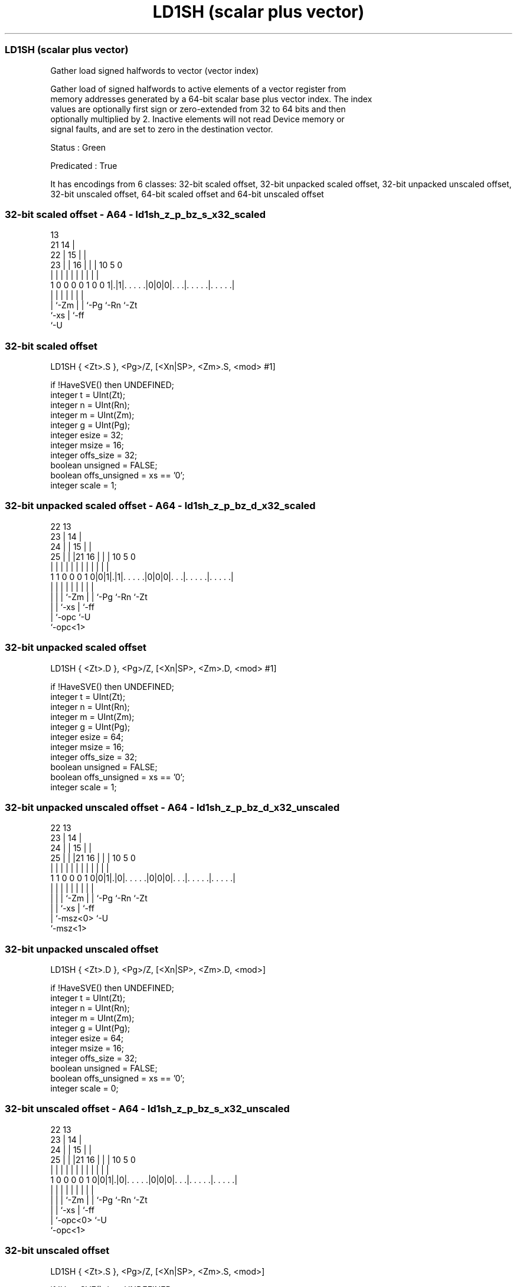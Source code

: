 .nh
.TH "LD1SH (scalar plus vector)" "7" " "  "instruction" "sve"
.SS LD1SH (scalar plus vector)
 Gather load signed halfwords to vector (vector index)

 Gather load of signed halfwords to active elements of a vector register from
 memory addresses generated by a 64-bit scalar base plus vector index. The index
 values are optionally first sign or zero-extended from 32 to 64 bits and then
 optionally multiplied by 2. Inactive elements will not read Device memory or
 signal faults, and are set to zero in the destination vector.

 Status : Green

 Predicated : True


It has encodings from 6 classes: 32-bit scaled offset, 32-bit unpacked scaled offset, 32-bit unpacked unscaled offset, 32-bit unscaled offset, 64-bit scaled offset and 64-bit unscaled offset

.SS 32-bit scaled offset - A64 - ld1sh_z_p_bz_s_x32_scaled
 
                                       13                          
                       21            14 |                          
                     22 |          15 | |                          
                   23 | |        16 | | |    10         5         0
                    | | |         | | | |     |         |         |
   1 0 0 0 0 1 0 0 1|.|1|. . . . .|0|0|0|. . .|. . . . .|. . . . .|
                    |   |           | | |     |         |
                    |   `-Zm        | | `-Pg  `-Rn      `-Zt
                    `-xs            | `-ff
                                    `-U
  
  
 
.SS 32-bit scaled offset
 
 LD1SH   { <Zt>.S }, <Pg>/Z, [<Xn|SP>, <Zm>.S, <mod> #1]
 
 if !HaveSVE() then UNDEFINED;
 integer t = UInt(Zt);
 integer n = UInt(Rn);
 integer m = UInt(Zm);
 integer g = UInt(Pg);
 integer esize = 32;
 integer msize = 16;
 integer offs_size = 32;
 boolean unsigned = FALSE;
 boolean offs_unsigned = xs == '0';
 integer scale = 1;
.SS 32-bit unpacked scaled offset - A64 - ld1sh_z_p_bz_d_x32_scaled
 
                     22                13                          
                   23 |              14 |                          
                 24 | |            15 | |                          
               25 | | |21        16 | | |    10         5         0
                | | | | |         | | | |     |         |         |
   1 1 0 0 0 1 0|0|1|.|1|. . . . .|0|0|0|. . .|. . . . .|. . . . .|
                | | |   |           | | |     |         |
                | | |   `-Zm        | | `-Pg  `-Rn      `-Zt
                | | `-xs            | `-ff
                | `-opc             `-U
                `-opc<1>
  
  
 
.SS 32-bit unpacked scaled offset
 
 LD1SH   { <Zt>.D }, <Pg>/Z, [<Xn|SP>, <Zm>.D, <mod> #1]
 
 if !HaveSVE() then UNDEFINED;
 integer t = UInt(Zt);
 integer n = UInt(Rn);
 integer m = UInt(Zm);
 integer g = UInt(Pg);
 integer esize = 64;
 integer msize = 16;
 integer offs_size = 32;
 boolean unsigned = FALSE;
 boolean offs_unsigned = xs == '0';
 integer scale = 1;
.SS 32-bit unpacked unscaled offset - A64 - ld1sh_z_p_bz_d_x32_unscaled
 
                     22                13                          
                   23 |              14 |                          
                 24 | |            15 | |                          
               25 | | |21        16 | | |    10         5         0
                | | | | |         | | | |     |         |         |
   1 1 0 0 0 1 0|0|1|.|0|. . . . .|0|0|0|. . .|. . . . .|. . . . .|
                | | |   |           | | |     |         |
                | | |   `-Zm        | | `-Pg  `-Rn      `-Zt
                | | `-xs            | `-ff
                | `-msz<0>          `-U
                `-msz<1>
  
  
 
.SS 32-bit unpacked unscaled offset
 
 LD1SH   { <Zt>.D }, <Pg>/Z, [<Xn|SP>, <Zm>.D, <mod>]
 
 if !HaveSVE() then UNDEFINED;
 integer t = UInt(Zt);
 integer n = UInt(Rn);
 integer m = UInt(Zm);
 integer g = UInt(Pg);
 integer esize = 64;
 integer msize = 16;
 integer offs_size = 32;
 boolean unsigned = FALSE;
 boolean offs_unsigned = xs == '0';
 integer scale = 0;
.SS 32-bit unscaled offset - A64 - ld1sh_z_p_bz_s_x32_unscaled
 
                     22                13                          
                   23 |              14 |                          
                 24 | |            15 | |                          
               25 | | |21        16 | | |    10         5         0
                | | | | |         | | | |     |         |         |
   1 0 0 0 0 1 0|0|1|.|0|. . . . .|0|0|0|. . .|. . . . .|. . . . .|
                | | |   |           | | |     |         |
                | | |   `-Zm        | | `-Pg  `-Rn      `-Zt
                | | `-xs            | `-ff
                | `-opc<0>          `-U
                `-opc<1>
  
  
 
.SS 32-bit unscaled offset
 
 LD1SH   { <Zt>.S }, <Pg>/Z, [<Xn|SP>, <Zm>.S, <mod>]
 
 if !HaveSVE() then UNDEFINED;
 integer t = UInt(Zt);
 integer n = UInt(Rn);
 integer m = UInt(Zm);
 integer g = UInt(Pg);
 integer esize = 32;
 integer msize = 16;
 integer offs_size = 32;
 boolean unsigned = FALSE;
 boolean offs_unsigned = xs == '0';
 integer scale = 0;
.SS 64-bit scaled offset - A64 - ld1sh_z_p_bz_d_64_scaled
 
                                       13                          
                   23                14 |                          
                 24 |              15 | |                          
               25 | |  21        16 | | |    10         5         0
                | | |   |         | | | |     |         |         |
   1 1 0 0 0 1 0|0|1|1 1|. . . . .|1|0|0|. . .|. . . . .|. . . . .|
                | |     |           | | |     |         |
                | `-opc `-Zm        | | `-Pg  `-Rn      `-Zt
                `-opc<1>            | `-ff
                                    `-U
  
  
 
.SS 64-bit scaled offset
 
 LD1SH   { <Zt>.D }, <Pg>/Z, [<Xn|SP>, <Zm>.D, LSL #1]
 
 if !HaveSVE() then UNDEFINED;
 integer t = UInt(Zt);
 integer n = UInt(Rn);
 integer m = UInt(Zm);
 integer g = UInt(Pg);
 integer esize = 64;
 integer msize = 16;
 integer offs_size = 64;
 boolean unsigned = FALSE;
 boolean offs_unsigned = TRUE;
 integer scale = 1;
.SS 64-bit unscaled offset - A64 - ld1sh_z_p_bz_d_64_unscaled
 
                                       13                          
                   23                14 |                          
                 24 |              15 | |                          
               25 | |  21        16 | | |    10         5         0
                | | |   |         | | | |     |         |         |
   1 1 0 0 0 1 0|0|1|1 0|. . . . .|1|0|0|. . .|. . . . .|. . . . .|
                | |     |           | | |     |         |
                | |     `-Zm        | | `-Pg  `-Rn      `-Zt
                | `-msz<0>          | `-ff
                `-msz<1>            `-U
  
  
 
.SS 64-bit unscaled offset
 
 LD1SH   { <Zt>.D }, <Pg>/Z, [<Xn|SP>, <Zm>.D]
 
 if !HaveSVE() then UNDEFINED;
 integer t = UInt(Zt);
 integer n = UInt(Rn);
 integer m = UInt(Zm);
 integer g = UInt(Pg);
 integer esize = 64;
 integer msize = 16;
 integer offs_size = 64;
 boolean unsigned = FALSE;
 boolean offs_unsigned = TRUE;
 integer scale = 0;
 
 CheckSVEEnabled();
 integer elements = VL DIV esize;
 bits(64) base;
 bits(64) addr;
 bits(VL) offset = Z[m];
 bits(PL) mask = P[g];
 bits(VL) result;
 bits(msize) data;
 constant integer mbytes = msize DIV 8;
 
 if HaveMTEExt() then SetTagCheckedInstruction(TRUE);
 
 if n == 31 then
     CheckSPAlignment();
     base = SP[];
 else
     base = X[n];
 
 for e = 0 to elements-1
     if ElemP[mask, e, esize] == '1' then
         integer off = Int(Elem[offset, e, esize]<offs_size-1:0>, offs_unsigned);
         addr = base + (off << scale);
         data = Mem[addr, mbytes, AccType_NORMAL];
         Elem[result, e, esize] = Extend(data, esize, unsigned);
     else
         Elem[result, e, esize] = Zeros();
 
 Z[t] = result;
 

.SS Assembler Symbols

 <Zt>
  Encoded in Zt
  Is the name of the scalable vector register to be transferred, encoded in the
  "Zt" field.

 <Pg>
  Encoded in Pg
  Is the name of the governing scalable predicate register P0-P7, encoded in the
  "Pg" field.

 <Xn|SP>
  Encoded in Rn
  Is the 64-bit name of the general-purpose base register or stack pointer,
  encoded in the "Rn" field.

 <Zm>
  Encoded in Zm
  Is the name of the offset scalable vector register, encoded in the "Zm" field.

 <mod>
  Encoded in xs
  Is the index extend and shift specifier,

  xs <mod> 
  0  UXTW  
  1  SXTW  



.SS Operation

 CheckSVEEnabled();
 integer elements = VL DIV esize;
 bits(64) base;
 bits(64) addr;
 bits(VL) offset = Z[m];
 bits(PL) mask = P[g];
 bits(VL) result;
 bits(msize) data;
 constant integer mbytes = msize DIV 8;
 
 if HaveMTEExt() then SetTagCheckedInstruction(TRUE);
 
 if n == 31 then
     CheckSPAlignment();
     base = SP[];
 else
     base = X[n];
 
 for e = 0 to elements-1
     if ElemP[mask, e, esize] == '1' then
         integer off = Int(Elem[offset, e, esize]<offs_size-1:0>, offs_unsigned);
         addr = base + (off << scale);
         data = Mem[addr, mbytes, AccType_NORMAL];
         Elem[result, e, esize] = Extend(data, esize, unsigned);
     else
         Elem[result, e, esize] = Zeros();
 
 Z[t] = result;

